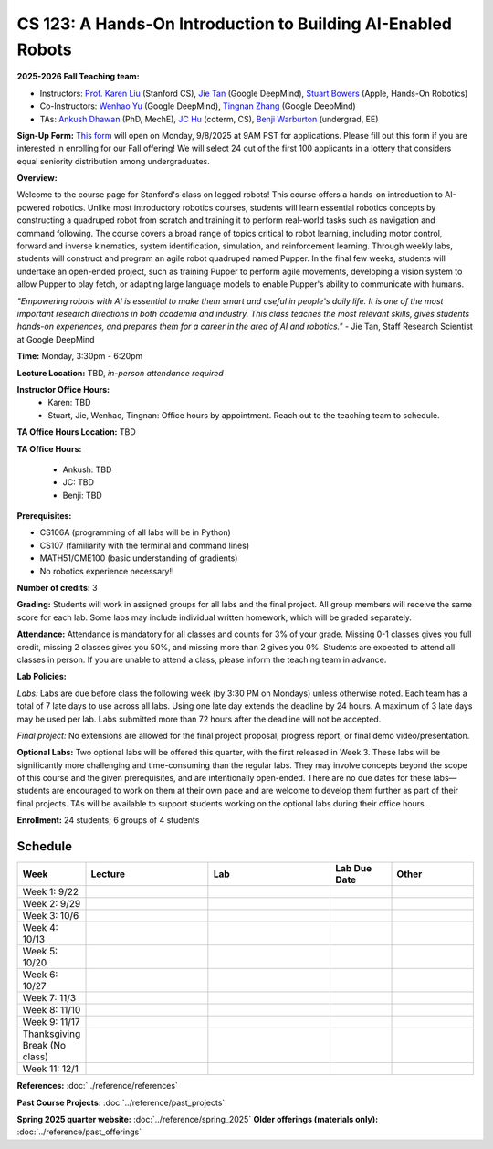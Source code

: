 CS 123: A Hands-On Introduction to Building AI-Enabled Robots
#############################################################

.. raw:: html

   <style>
     #pupper-hero { 
       position: relative; 
       max-width: 900px; 
       margin: 1rem auto;
       border-radius: 8px;
       overflow: hidden;
       box-shadow: 0 4px 12px rgba(0,0,0,0.1);
       /* Fixed aspect ratio based on image */
       aspect-ratio: 16/9;
     }
     #pupper-hero img, #pupper-hero video { 
       position: absolute;
       top: 0;
       left: 0;
       width: 100%; 
       height: 100%;
       object-fit: cover;
       object-position: center;
       display: block;
       transition: opacity 0.3s ease-in-out;
     }
     #pupper-hero video {
       display: block !important;
       opacity: 0;
     }
     #pupper-hero video.showing {
       opacity: 1;
     }
     #pupper-hero img.showing {
       opacity: 1;
     }
     #pupper-hero img:not(.showing) {
       opacity: 0;
     }
   </style>

   <div id="pupper-hero" aria-label="Pupper hero">
     <img id="pupper-photo" class="showing" src="_static/pupper_splash.jpg" alt="Pupper cover">
     <video id="pupper-video" muted playsinline preload="auto" aria-label="Pupper demo (muted)">
       <!-- webm first, mp4 fallback for Safari/iOS -->
       <source src="_static/pupper_demo.webm" type="video/webm">
       <source src="_static/pupper_demo.mp4" type="video/mp4">
       Your browser does not support HTML5 video.
     </video>
   </div>

   <script>
   (function () {
     const photo = document.getElementById('pupper-photo');
     const video = document.getElementById('pupper-video');

     const SEG_LEN = 5;               // seconds of video per cycle
     const PHOTO_MS = 5000;           // 5s photo
     let segIndex = 0;

           function showPhoto() {
        photo.classList.add('showing');
        video.classList.remove('showing');
        video.pause();
        setTimeout(showVideoSegment, PHOTO_MS);
      }

           function showVideoSegment() {
        photo.classList.remove('showing');
        video.classList.add('showing');
        video.muted = true; // required for autoplay on most browsers
        const start = segIndex * SEG_LEN;

       const playSegment = () => {
         const end = start + SEG_LEN;

         // Seek to start of this segment if needed
         if (video.currentTime < start || video.currentTime >= end) {
           video.currentTime = start;
         }

         const onTime = () => {
           if (video.currentTime >= end) {
             video.removeEventListener('timeupdate', onTime);
             video.pause();
             // Advance to next segment (wrap around at video duration)
             const segCount = Math.max(1, Math.floor(video.duration / SEG_LEN));
             segIndex = (segIndex + 1) % segCount;
             showPhoto();
           }
         };
         video.addEventListener('timeupdate', onTime);
                             video.play().catch((error) => {
            console.log('Autoplay blocked:', error);
            // If autoplay is blocked, fall back to showing controls and user interaction
            video.setAttribute('controls', '');
            video.classList.add('showing');
            photo.classList.remove('showing');
          });
       };

               // Ensure we know the duration before segment math
        if (isFinite(video.duration) && video.duration > 0) {
          playSegment();
        } else {
                     const onMeta = () => { video.removeEventListener('loadedmetadata', onMeta); playSegment(); };
           video.addEventListener('loadedmetadata', onMeta);
           // Load video immediately for better Chrome Mac compatibility
           video.load();
        }
     }

           // Kick off once metadata is ready; if already loaded, start immediately
      if (isFinite(video.duration) && video.duration > 0) {
        showPhoto();
      } else {
                 video.addEventListener('loadedmetadata', showPhoto, { once: true });
         // Load video immediately for better Chrome Mac compatibility
         video.load();
      }
   })();
   </script>


**2025-2026 Fall Teaching team:** 

* Instructors: `Prof. Karen Liu <https://tml.stanford.edu/people/karen-liu>`_ (Stanford CS), `Jie Tan <https://www.jie-tan.net/>`_ (Google DeepMind), `Stuart Bowers <https://handsonrobotics.org/>`_ (Apple, Hands-On Robotics)
* Co-Instructors: `Wenhao Yu <https://wenhaoyu.weebly.com/>`_ (Google DeepMind), `Tingnan Zhang <https://www.linkedin.com/in/tingnanzhang/>`_ (Google DeepMind)
* TAs: `Ankush Dhawan <https://www.linkedin.com/in/ankush-dhawan/>`_ (PhD, MechE), `JC Hu <https://www.linkedin.com/in/jc-hu/>`_ (coterm, CS), `Benji Warburton <https://www.linkedin.com/in/benjiwarburton/>`_ (undergrad, EE)

**Sign-Up Form:** `This form <https://docs.google.com/forms/d/e/1FAIpQLScDPi8bazMjzMV2KLJAHexqzImbAnLQojnsOLfJG0dlEXDcjg/viewform?usp=sharing>`_ will open on Monday, 9/8/2025 at 9AM PST for applications. Please fill out this form if you are interested in enrolling for our Fall offering! We will select 24 out of the first 100 applicants in a lottery that considers equal seniority distribution among undergraduates.

**Overview:**

Welcome to the course page for Stanford's class on legged robots!
This course offers a hands-on introduction to AI-powered robotics. Unlike most introductory robotics courses, students will learn essential robotics concepts by constructing a quadruped robot from scratch and training it to perform real-world tasks such as navigation and command following. The course covers a broad range of topics critical to robot learning, including motor control, forward and inverse kinematics, system identification, simulation, and reinforcement learning. Through weekly labs, students will construct and program an agile robot quadruped named Pupper. In the final few weeks, students will undertake an open-ended project, such as training Pupper to perform agile movements, developing a vision system to allow Pupper to play fetch, or adapting large language models to enable Pupper's ability to communicate with humans.

*"Empowering robots with AI is essential to make them smart and useful in people's daily life. It is one of the most important research directions in both academia and industry. This class teaches the most relevant skills, gives students hands-on experiences, and prepares them for a career in the area of AI and robotics."* - Jie Tan, Staff Research Scientist at Google DeepMind

**Time:** Monday, 3:30pm - 6:20pm

**Lecture Location:** TBD, *in-person attendance required*

**Instructor Office Hours:**
    * Karen: TBD
    * Stuart, Jie, Wenhao, Tingnan: Office hours by appointment. Reach out to the teaching team to schedule. 

**TA Office Hours Location:** TBD

**TA Office Hours:**

    * Ankush: TBD
    * JC: TBD
    * Benji: TBD

**Prerequisites:**

* CS106A (programming of all labs will be in Python)
* CS107 (familiarity with the terminal and command lines) 
* MATH51/CME100 (basic understanding of gradients)
* No robotics experience necessary!!

**Number of credits:** 3

**Grading:** Students will work in assigned groups for all labs and the final project. All group members will receive the same score for each lab. Some labs may include individual written homework, which will be graded separately.

**Attendance:** Attendance is mandatory for all classes and counts for 3% of your grade. Missing 0-1 classes gives you full credit, missing 2 classes gives you 50%, and missing more than 2 gives you 0%. Students are expected to attend all classes in person. If you are unable to attend a class, please inform the teaching team in advance.

**Lab Policies:**

*Labs:* Labs are due before class the following week (by 3:30 PM on Mondays) unless otherwise noted. Each team has a total of 7 late days to use across all labs. Using one late day extends the deadline by 24 hours. A maximum of 3 late days may be used per lab. Labs submitted more than 72 hours after the deadline will not be accepted.

*Final project:* No extensions are allowed for the final project proposal, progress report, or final demo video/presentation.

**Optional Labs:**
Two optional labs will be offered this quarter, with the first released in Week 3. These labs will be significantly more challenging and time-consuming than the regular labs. They may involve concepts beyond the scope of this course and the given prerequisites, and are intentionally open-ended. There are no due dates for these labs—students are encouraged to work on them at their own pace and are welcome to develop them further as part of their final projects.
TAs will be available to support students working on the optional labs during their office hours.

**Enrollment:** 24 students; 6 groups of 4 students

Schedule
==========================

.. csv-table::
   :header: "Week", "Lecture", "Lab", "Lab Due Date", "Other"
   :widths: 15, 30, 30, 15, 20

   "Week 1: 9/22", "", "", "", ""
   "Week 2: 9/29", "", "", "", ""
   "Week 3: 10/6", "", "", "", ""
   "Week 4: 10/13", "", "", "", ""
   "Week 5: 10/20", "", "", "", ""
   "Week 6: 10/27", "", "", "", ""
   "Week 7: 11/3", "", "", "", ""
   "Week 8: 11/10", "", "", "", ""
   "Week 9: 11/17", "", "", "", ""
   "Thanksgiving Break (No class)", "", "", "", ""
   "Week 11: 12/1", "", "", "", ""

**References:** :doc:`../reference/references`

**Past Course Projects:** :doc:`../reference/past_projects`

**Spring 2025 quarter website:** :doc:`../reference/spring_2025`  
**Older offerings (materials only):** :doc:`../reference/past_offerings`
